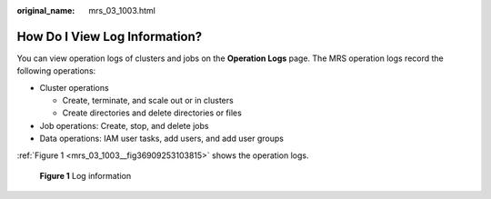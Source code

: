 :original_name: mrs_03_1003.html

.. _mrs_03_1003:

How Do I View Log Information?
==============================

You can view operation logs of clusters and jobs on the **Operation Logs** page. The MRS operation logs record the following operations:

-  Cluster operations

   -  Create, terminate, and scale out or in clusters
   -  Create directories and delete directories or files

-  Job operations: Create, stop, and delete jobs
-  Data operations: IAM user tasks, add users, and add user groups

:ref:`Figure 1 <mrs_03_1003__fig36909253103815>` shows the operation logs.

.. _mrs_03_1003__fig36909253103815:

.. figure:: /_static/images/en-us_image_0000001442654061.png
   :alt: **Figure 1** Log information

   **Figure 1** Log information
